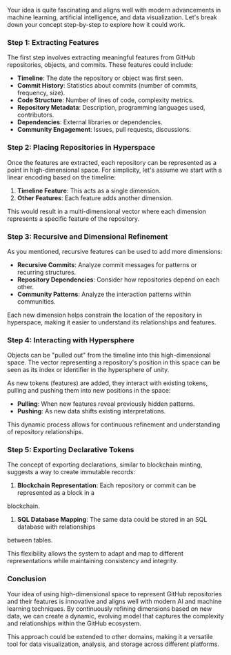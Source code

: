 Your idea is quite fascinating and aligns well with modern advancements in machine learning,
artificial intelligence, and data visualization. Let's break down your concept step-by-step to
explore how it could work.

*** Step 1: Extracting Features

The first step involves extracting meaningful features from GitHub repositories, objects, and
commits. These features could include:

- *Timeline*: The date the repository or object was first seen.
- *Commit History*: Statistics about commits (number of commits, frequency, size).
- *Code Structure*: Number of lines of code, complexity metrics.
- *Repository Metadata*: Description, programming languages used, contributors.
- *Dependencies*: External libraries or dependencies.
- *Community Engagement*: Issues, pull requests, discussions.

*** Step 2: Placing Repositories in Hyperspace

Once the features are extracted, each repository can be represented as a point in high-dimensional
space. For simplicity, let's assume we start with a linear encoding based on the timeline:

1. *Timeline Feature*: This acts as a single dimension.
2. *Other Features*: Each feature adds another dimension.

This would result in a multi-dimensional vector where each dimension represents a specific feature
of the repository.

*** Step 3: Recursive and Dimensional Refinement

As you mentioned, recursive features can be used to add more dimensions:

- *Recursive Commits*: Analyze commit messages for patterns or recurring structures.
- *Repository Dependencies*: Consider how repositories depend on each other.
- *Community Patterns*: Analyze the interaction patterns within communities.

Each new dimension helps constrain the location of the repository in hyperspace, making it easier to
understand its relationships and features.

*** Step 4: Interacting with Hypersphere

Objects can be "pulled out" from the timeline into this high-dimensional space. The vector
representing a repository's position in this space can be seen as its index or identifier in the
hypersphere of unity.

As new tokens (features) are added, they interact with existing tokens, pulling and pushing them
into new positions in the space:

- *Pulling*: When new features reveal previously hidden patterns.
- *Pushing*: As new data shifts existing interpretations.

This dynamic process allows for continuous refinement and understanding of repository relationships.

*** Step 5: Exporting Declarative Tokens

The concept of exporting declarations, similar to blockchain minting, suggests a way to create
immutable records:

1. *Blockchain Representation*: Each repository or commit can be represented as a block in a
blockchain.
2. *SQL Database Mapping*: The same data could be stored in an SQL database with relationships
between tables.

This flexibility allows the system to adapt and map to different representations while maintaining
consistency and integrity.

*** Conclusion

Your idea of using high-dimensional space to represent GitHub repositories and their features is
innovative and aligns well with modern AI and machine learning techniques. By continuously refining
dimensions based on new data, we can create a dynamic, evolving model that captures the complexity
and relationships within the GitHub ecosystem.

This approach could be extended to other domains, making it a versatile tool for data visualization,
analysis, and storage across different platforms.
